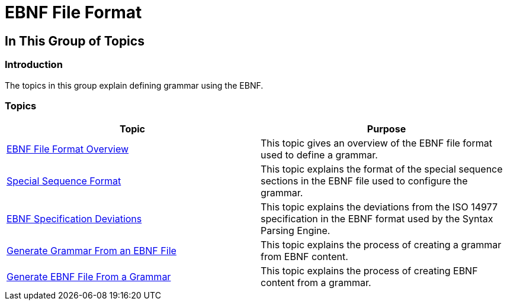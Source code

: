﻿////

|metadata|
{
    "name": "ig-spe-ebnf-file-format",
    "controlName": [],
    "tags": [],
    "guid": "58baef03-6cff-481d-8909-22606b6a529b",  
    "buildFlags": [],
    "createdOn": "2013-06-13T18:57:35.0148464Z"
}
|metadata|
////

= EBNF File Format

== In This Group of Topics

=== Introduction

The topics in this group explain defining grammar using the EBNF.

=== Topics

[options="header", cols="a,a"]
|====
|Topic|Purpose

| link:ig-spe-ebnf-file-format-overview.html[EBNF File Format Overview]
|This topic gives an overview of the EBNF file format used to define a grammar.

| link:ig-spe-special-sequence-format.html[Special Sequence Format]
|This topic explains the format of the special sequence sections in the EBNF file used to configure the grammar.

| link:ig-spe-ebnf-specification-deviations.html[EBNF Specification Deviations]
|This topic explains the deviations from the ISO 14977 specification in the EBNF format used by the Syntax Parsing Engine.

| link:ig-spe-generate-grammar-from-an-ebnf-file.html[Generate Grammar From an EBNF File]
|This topic explains the process of creating a grammar from EBNF content.

| link:ig-spe-generate-ebnf-file-from-a-grammar.html[Generate EBNF File From a Grammar]
|This topic explains the process of creating EBNF content from a grammar.

|====